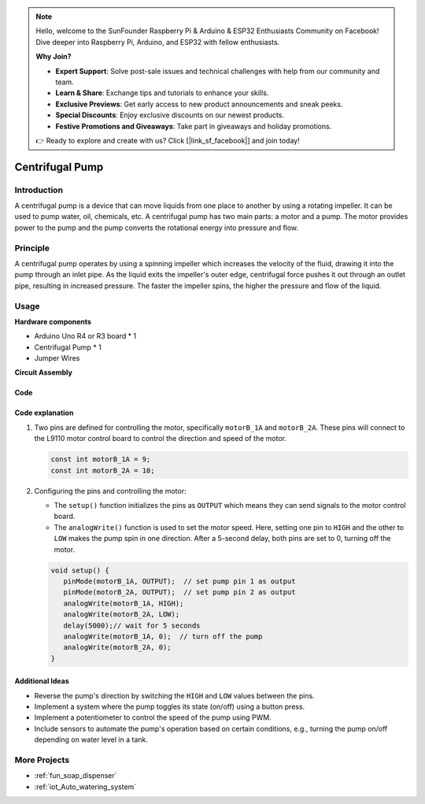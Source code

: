 .. note::

    Hello, welcome to the SunFounder Raspberry Pi & Arduino & ESP32 Enthusiasts Community on Facebook! Dive deeper into Raspberry Pi, Arduino, and ESP32 with fellow enthusiasts.

    **Why Join?**

    - **Expert Support**: Solve post-sale issues and technical challenges with help from our community and team.
    - **Learn & Share**: Exchange tips and tutorials to enhance your skills.
    - **Exclusive Previews**: Get early access to new product announcements and sneak peeks.
    - **Special Discounts**: Enjoy exclusive discounts on our newest products.
    - **Festive Promotions and Giveaways**: Take part in giveaways and holiday promotions.

    👉 Ready to explore and create with us? Click [|link_sf_facebook|] and join today!

.. _cpn_pump:

Centrifugal Pump
==========================

.. image:: img/28_pump.png
    :width: 400
    :align: center

.. raw:: html
    
    <br/>
    
Introduction
---------------------------
A centrifugal pump is a device that can move liquids from one place to another by using a rotating impeller. It can be used to pump water, oil, chemicals, etc. A centrifugal pump has two main parts: a motor and a pump. The motor provides power to the pump and the pump converts the rotational energy into pressure and flow.


Principle
---------------------------

A centrifugal pump operates by using a spinning impeller which increases the velocity of the fluid, drawing it into the pump through an inlet pipe. As the liquid exits the impeller's outer edge, centrifugal force pushes it out through an outlet pipe, resulting in increased pressure. The faster the impeller spins, the higher the pressure and flow of the liquid.


Usage
---------------------------

**Hardware components**

- Arduino Uno R4 or R3 board * 1
- Centrifugal Pump * 1
- Jumper Wires


**Circuit Assembly**

.. image:: img/28_pump_circuit.png
    :width: 600
    :align: center

.. raw:: html
    
    <br/><br/>   

Code
^^^^^^^^^^^^^^^^^^^^

.. raw:: html
    
    <iframe src=https://create.arduino.cc/editor/sunfounder01/4c1aa3f1-7b17-4906-90e3-eb1e092fae09/preview?embed style="height:510px;width:100%;margin:10px 0" frameborder=0></iframe>


.. raw:: html

   <video loop autoplay muted style = "max-width:100%">
      <source src="../_static/video/basic/28-component_pump.mp4"  type="video/mp4">
      Your browser does not support the video tag.
   </video>
   <br/><br/>  

Code explanation
^^^^^^^^^^^^^^^^^^^^

1. Two pins are defined for controlling the motor, specifically ``motorB_1A`` and ``motorB_2A``. These pins will connect to the L9110 motor control board to control the direction and speed of the motor.
  
   .. code-block:: arduino
   
      const int motorB_1A = 9;
      const int motorB_2A = 10;

2. Configuring the pins and controlling the motor:

   - The ``setup()`` function initializes the pins as ``OUTPUT`` which means they can send signals to the motor control board.

   - The ``analogWrite()`` function is used to set the motor speed. Here, setting one pin to ``HIGH`` and the other to ``LOW`` makes the pump spin in one direction. After a 5-second delay, both pins are set to 0, turning off the motor.
   
   .. code-block:: arduino
   
      void setup() {
         pinMode(motorB_1A, OUTPUT);  // set pump pin 1 as output
         pinMode(motorB_2A, OUTPUT);  // set pump pin 2 as output
         analogWrite(motorB_1A, HIGH); 
         analogWrite(motorB_2A, LOW);
         delay(5000);// wait for 5 seconds
         analogWrite(motorB_1A, 0);  // turn off the pump
         analogWrite(motorB_2A, 0);
      }


Additional Ideas
^^^^^^^^^^^^^^^^^^^^

- Reverse the pump's direction by switching the ``HIGH`` and ``LOW`` values between the pins.

- Implement a system where the pump toggles its state (on/off) using a button press.

- Implement a potentiometer to control the speed of the pump using PWM.

- Include sensors to automate the pump's operation based on certain conditions, e.g., turning the pump on/off depending on water level in a tank.

More Projects
---------------------------
* :ref:`fun_soap_dispenser`
* :ref:`iot_Auto_watering_system`

